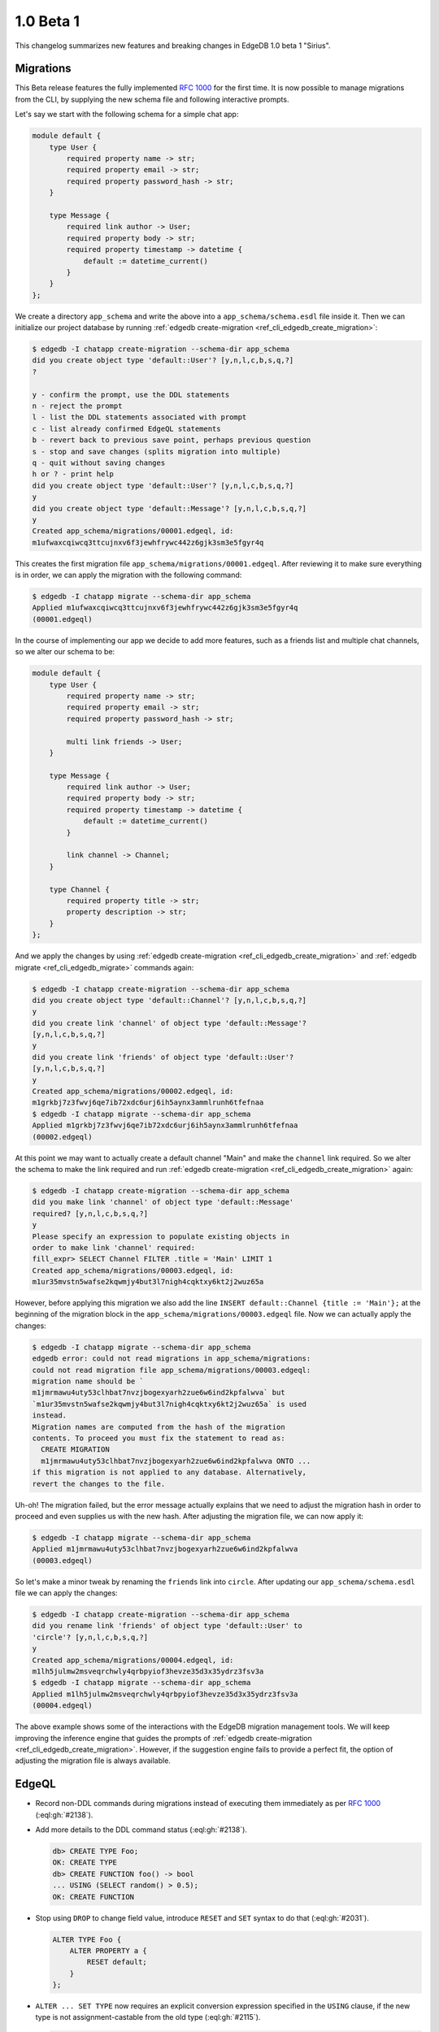 ==========
1.0 Beta 1
==========

This changelog summarizes new features and breaking changes in
EdgeDB 1.0 beta 1 "Sirius".


Migrations
==========

This Beta release features the fully implemented `RFC 1000
<migrations_>`_ for the first time. It is now possible to manage
migrations from the CLI, by supplying the new schema file and
following interactive prompts.

Let's say we start with the following schema for a simple chat app:

.. code-block:: sdl

    module default {
        type User {
            required property name -> str;
            required property email -> str;
            required property password_hash -> str;
        }

        type Message {
            required link author -> User;
            required property body -> str;
            required property timestamp -> datetime {
                default := datetime_current()
            }
        }
    };

We create a directory ``app_schema`` and write the above into a
``app_schema/schema.esdl`` file inside it. Then we can initialize our
project database by running :ref:`edgedb create-migration
<ref_cli_edgedb_create_migration>`:

.. code-block:: bash

    $ edgedb -I chatapp create-migration --schema-dir app_schema
    did you create object type 'default::User'? [y,n,l,c,b,s,q,?]
    ?

    y - confirm the prompt, use the DDL statements
    n - reject the prompt
    l - list the DDL statements associated with prompt
    c - list already confirmed EdgeQL statements
    b - revert back to previous save point, perhaps previous question
    s - stop and save changes (splits migration into multiple)
    q - quit without saving changes
    h or ? - print help
    did you create object type 'default::User'? [y,n,l,c,b,s,q,?]
    y
    did you create object type 'default::Message'? [y,n,l,c,b,s,q,?]
    y
    Created app_schema/migrations/00001.edgeql, id:
    m1ufwaxcqiwcq3ttcujnxv6f3jewhfrywc442z6gjk3sm3e5fgyr4q

This creates the first migration file
``app_schema/migrations/00001.edgeql``. After reviewing it to make
sure everything is in order, we can apply the migration with the
following command:

.. code-block:: bash

    $ edgedb -I chatapp migrate --schema-dir app_schema
    Applied m1ufwaxcqiwcq3ttcujnxv6f3jewhfrywc442z6gjk3sm3e5fgyr4q
    (00001.edgeql)

In the course of implementing our app we decide to add more features,
such as a friends list and multiple chat channels, so we alter our
schema to be:

.. code-block:: sdl

    module default {
        type User {
            required property name -> str;
            required property email -> str;
            required property password_hash -> str;

            multi link friends -> User;
        }

        type Message {
            required link author -> User;
            required property body -> str;
            required property timestamp -> datetime {
                default := datetime_current()
            }

            link channel -> Channel;
        }

        type Channel {
            required property title -> str;
            property description -> str;
        }
    };

And we apply the changes by using :ref:`edgedb
create-migration <ref_cli_edgedb_create_migration>` and :ref:`edgedb
migrate <ref_cli_edgedb_migrate>` commands again:

.. code-block:: bash

    $ edgedb -I chatapp create-migration --schema-dir app_schema
    did you create object type 'default::Channel'? [y,n,l,c,b,s,q,?]
    y
    did you create link 'channel' of object type 'default::Message'?
    [y,n,l,c,b,s,q,?]
    y
    did you create link 'friends' of object type 'default::User'?
    [y,n,l,c,b,s,q,?]
    y
    Created app_schema/migrations/00002.edgeql, id:
    m1grkbj7z3fwvj6qe7ib72xdc6urj6ih5aynx3ammlrunh6tfefnaa
    $ edgedb -I chatapp migrate --schema-dir app_schema
    Applied m1grkbj7z3fwvj6qe7ib72xdc6urj6ih5aynx3ammlrunh6tfefnaa
    (00002.edgeql)

At this point we may want to actually create a default channel "Main"
and make the ``channel`` link required. So we alter the schema to make
the link required and run :ref:`edgedb create-migration
<ref_cli_edgedb_create_migration>` again:

.. code-block:: bash

    $ edgedb -I chatapp create-migration --schema-dir app_schema
    did you make link 'channel' of object type 'default::Message'
    required? [y,n,l,c,b,s,q,?]
    y
    Please specify an expression to populate existing objects in
    order to make link 'channel' required:
    fill_expr> SELECT Channel FILTER .title = 'Main' LIMIT 1
    Created app_schema/migrations/00003.edgeql, id:
    m1ur35mvstn5wafse2kqwmjy4but3l7nigh4cqktxy6kt2j2wuz65a

However, before applying this migration we also add the line ``INSERT
default::Channel {title := 'Main'};`` at the beginning of the
migration block in the ``app_schema/migrations/00003.edgeql`` file.
Now we can actually apply the changes:

.. code-block:: bash

    $ edgedb -I chatapp migrate --schema-dir app_schema
    edgedb error: could not read migrations in app_schema/migrations:
    could not read migration file app_schema/migrations/00003.edgeql:
    migration name should be `
    m1jmrmawu4uty53clhbat7nvzjbogexyarh2zue6w6ind2kpfalwva` but
    `m1ur35mvstn5wafse2kqwmjy4but3l7nigh4cqktxy6kt2j2wuz65a` is used
    instead.
    Migration names are computed from the hash of the migration
    contents. To proceed you must fix the statement to read as:
      CREATE MIGRATION
      m1jmrmawu4uty53clhbat7nvzjbogexyarh2zue6w6ind2kpfalwva ONTO ...
    if this migration is not applied to any database. Alternatively,
    revert the changes to the file.

Uh-oh! The migration failed, but the error message actually explains
that we need to adjust the migration hash in order to proceed and even
supplies us with the new hash. After adjusting the migration file, we
can now apply it:

.. code-block:: bash

    $ edgedb -I chatapp migrate --schema-dir app_schema
    Applied m1jmrmawu4uty53clhbat7nvzjbogexyarh2zue6w6ind2kpfalwva
    (00003.edgeql)

So let's make a minor tweak by renaming the ``friends`` link into
``circle``. After updating our ``app_schema/schema.esdl`` file we can
apply the changes:

.. code-block:: bash

    $ edgedb -I chatapp create-migration --schema-dir app_schema
    did you rename link 'friends' of object type 'default::User' to
    'circle'? [y,n,l,c,b,s,q,?]
    y
    Created app_schema/migrations/00004.edgeql, id:
    m1lh5julmw2msveqrchwly4qrbpyiof3hevze35d3x35ydrz3fsv3a
    $ edgedb -I chatapp migrate --schema-dir app_schema
    Applied m1lh5julmw2msveqrchwly4qrbpyiof3hevze35d3x35ydrz3fsv3a
    (00004.edgeql)

The above example shows some of the interactions with the EdgeDB
migration management tools. We will keep improving the inference
engine that guides the prompts of :ref:`edgedb create-migration
<ref_cli_edgedb_create_migration>`. However, if the suggestion engine
fails to provide a perfect fit, the option of adjusting the migration
file is always available.


EdgeQL
======

* Record non-DDL commands during migrations instead of executing them
  immediately as per `RFC 1000 <migrations_>`_ (:eql:gh:`#2138`).
* Add more details to the DDL command status (:eql:gh:`#2138`).

  .. code-block:: edgeql-repl

    db> CREATE TYPE Foo;
    OK: CREATE TYPE
    db> CREATE FUNCTION foo() -> bool
    ... USING (SELECT random() > 0.5);
    OK: CREATE FUNCTION

* Stop using ``DROP`` to change field value, introduce ``RESET`` and
  ``SET`` syntax to do that (:eql:gh:`#2031`).

  .. code-block:: edgeql

    ALTER TYPE Foo {
        ALTER PROPERTY a {
            RESET default;
        }
    };

* ``ALTER ... SET TYPE`` now requires an explicit conversion
  expression specified in the ``USING`` clause, if the new type is not
  assignment-castable from the old type (:eql:gh:`#2115`).

  .. code-block:: edgeql-repl

    db> CREATE TYPE Foo {
    ...     CREATE PROPERTY bar -> int64
    ... };
    OK: CREATE TYPE
    db> INSERT Foo {bar := 3};
    {default::Foo {id: efcffce4-6471-11eb-8be5-ff6b1f4c46ee}}
    db> ALTER TYPE Foo ALTER PROPERTY bar {
    ...    SET TYPE str USING (<str>.bar ++ '!')
    ... };
    OK: ALTER TYPE
    db> SELECT Foo {bar};
    {default::Foo {bar: '3!'}}

* Add a ``USING`` clause for ``SET REQUIRED`` so that en expression to
  fill in missing values can be specified (:eql:gh:`#2130`).

  .. code-block:: edgeql-repl

    db> CREATE TYPE Foo {
    ...     CREATE PROPERTY bar -> str
    ... };
    OK: CREATE TYPE
    db> INSERT Foo;
    {default::Foo {id: efcffce4-6471-11eb-8be5-ff6b1f4c46ee}}
    db> SELECT Foo {bar};
    {default::Foo {bar: {}}}
    db> ALTER TYPE Foo ALTER PROPERTY bar {
    ...    SET REQUIRED USING ('init')
    ... };
    OK: ALTER TYPE
    db> SELECT Foo {bar};
    {default::Foo {bar: 'init'}}

* Expose link/property ``readonly`` aspect in introspection schema
  (:eql:gh:`#2147`).
* Drop ``is_`` prefixes from boolean fields in introspection schema.
  The old field names are kept for backwards compatibility to be
  deprecated later (:eql:gh:`#1793`).
* Add support for computed link properties (:eql:gh:`#2067`).
* Infer and validate volatility for functions (:eql:gh:`#1937`).
* Allow trailing commas in functions (:eql:gh:`#1462`).
* Fix handling of implicit path prefix in the ``ELSE`` part of
  ``UNLESS CONFLICT`` so that it properly refers to existing object
  (:eql:gh:`#2091`).
* Fix issues with :eql:func:`enumerate` when applied to objects
  (:eql:gh:`#1815`) and results of function calls (:eql:gh:`#1816`).
* Fix ``DROP PROPERTY`` for ``MULTI`` properties (:eql:gh:`#2059`).
* Make sure computable pointers don't appear in dump (:eql:gh:`#2057`).
* Fix accessing links on objects that come from functions and other
  sources that aren't simple paths (:eql:gh:`#1887`).


Command-Line Tools
==================

* Add ``create-migration`` command.


Bindings
========

* Release `edgedb-go <https://github.com/edgedb/edgedb-go>`_ driver.
* Update the `edgedb-python <https://github.com/edgedb/edgedb-python>`_ driver
  to v0.13.0.
* Implement `RFC 1004 <robust_>`_ features for Python and JavaScript drivers.

  - Add ``retrying_transaction()`` method for automatically retrying
    transactions:

    .. code-block:: python

        for tx in con.retrying_transaction():
            with tx:
                tx.execute('''
                    INSERT Message {
                        body := 'Hello'
                    };
                ''')

  - Add ``raw_transaction()`` method and deprecate ``transaction()`` for
    single-use transactions that will not be automatically retried:

    .. code-block:: python

        tr = con.raw_transaction()
        with tr as with_tr:
            with_tr.execute('''
                INSERT Message {
                    body := 'Hello'
                };
            ''')

  - Add ``wait_until_available`` (measured in seconds) configuration
    parameter:

    .. code-block:: python

        con = edgedb.connect(
            user='edgedeb',
            wait_until_available=10
        )

.. _robust:
    https://github.com/edgedb/rfcs/blob/master/text/1004-transactions-api.rst

.. _migrations:
    https://github.com/edgedb/rfcs/blob/master/text/1000-migrations.rst
